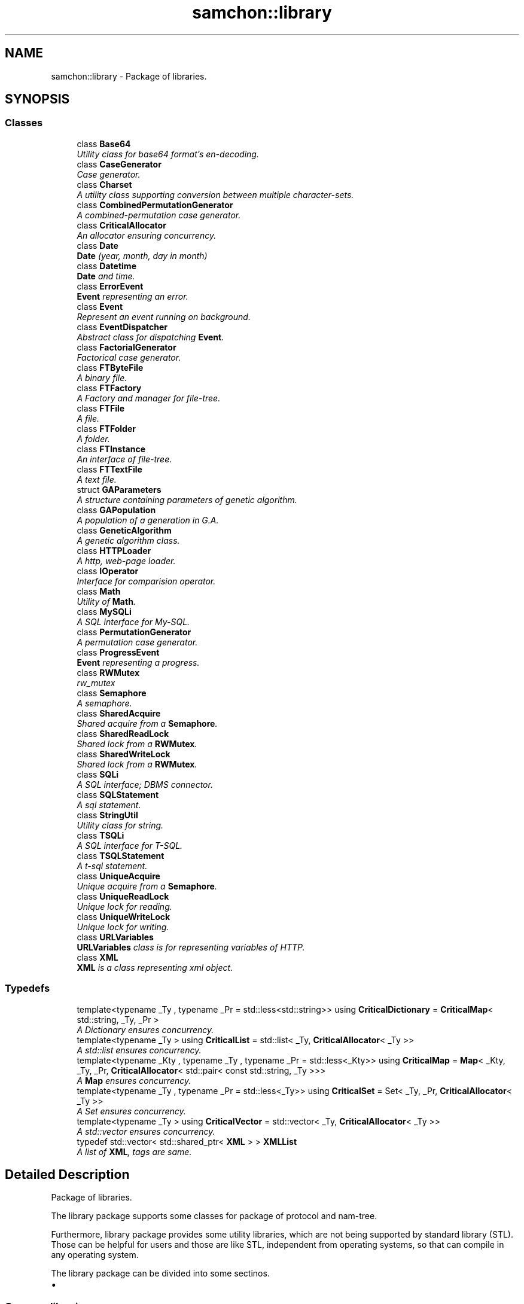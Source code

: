 .TH "samchon::library" 3 "Mon Oct 26 2015" "Version 1.0.0" "Samchon Framework for CPP" \" -*- nroff -*-
.ad l
.nh
.SH NAME
samchon::library \- Package of libraries\&.  

.SH SYNOPSIS
.br
.PP
.SS "Classes"

.in +1c
.ti -1c
.RI "class \fBBase64\fP"
.br
.RI "\fIUtility class for base64 format's en-decoding\&. \fP"
.ti -1c
.RI "class \fBCaseGenerator\fP"
.br
.RI "\fICase generator\&. \fP"
.ti -1c
.RI "class \fBCharset\fP"
.br
.RI "\fIA utility class supporting conversion between multiple character-sets\&. \fP"
.ti -1c
.RI "class \fBCombinedPermutationGenerator\fP"
.br
.RI "\fIA combined-permutation case generator\&. \fP"
.ti -1c
.RI "class \fBCriticalAllocator\fP"
.br
.RI "\fIAn allocator ensuring concurrency\&. \fP"
.ti -1c
.RI "class \fBDate\fP"
.br
.RI "\fI\fBDate\fP (year, month, day in month) \fP"
.ti -1c
.RI "class \fBDatetime\fP"
.br
.RI "\fI\fBDate\fP and time\&. \fP"
.ti -1c
.RI "class \fBErrorEvent\fP"
.br
.RI "\fI\fBEvent\fP representing an error\&. \fP"
.ti -1c
.RI "class \fBEvent\fP"
.br
.RI "\fIRepresent an event running on background\&. \fP"
.ti -1c
.RI "class \fBEventDispatcher\fP"
.br
.RI "\fIAbstract class for dispatching \fBEvent\fP\&. \fP"
.ti -1c
.RI "class \fBFactorialGenerator\fP"
.br
.RI "\fIFactorical case generator\&. \fP"
.ti -1c
.RI "class \fBFTByteFile\fP"
.br
.RI "\fIA binary file\&. \fP"
.ti -1c
.RI "class \fBFTFactory\fP"
.br
.RI "\fIA Factory and manager for file-tree\&. \fP"
.ti -1c
.RI "class \fBFTFile\fP"
.br
.RI "\fIA file\&. \fP"
.ti -1c
.RI "class \fBFTFolder\fP"
.br
.RI "\fIA folder\&. \fP"
.ti -1c
.RI "class \fBFTInstance\fP"
.br
.RI "\fIAn interface of file-tree\&. \fP"
.ti -1c
.RI "class \fBFTTextFile\fP"
.br
.RI "\fIA text file\&. \fP"
.ti -1c
.RI "struct \fBGAParameters\fP"
.br
.RI "\fIA structure containing parameters of genetic algorithm\&. \fP"
.ti -1c
.RI "class \fBGAPopulation\fP"
.br
.RI "\fIA population of a generation in G\&.A\&. \fP"
.ti -1c
.RI "class \fBGeneticAlgorithm\fP"
.br
.RI "\fIA genetic algorithm class\&. \fP"
.ti -1c
.RI "class \fBHTTPLoader\fP"
.br
.RI "\fIA http, web-page loader\&. \fP"
.ti -1c
.RI "class \fBIOperator\fP"
.br
.RI "\fIInterface for comparision operator\&. \fP"
.ti -1c
.RI "class \fBMath\fP"
.br
.RI "\fIUtility of \fBMath\fP\&. \fP"
.ti -1c
.RI "class \fBMySQLi\fP"
.br
.RI "\fIA SQL interface for My-SQL\&. \fP"
.ti -1c
.RI "class \fBPermutationGenerator\fP"
.br
.RI "\fIA permutation case generator\&. \fP"
.ti -1c
.RI "class \fBProgressEvent\fP"
.br
.RI "\fI\fBEvent\fP representing a progress\&. \fP"
.ti -1c
.RI "class \fBRWMutex\fP"
.br
.RI "\fIrw_mutex \fP"
.ti -1c
.RI "class \fBSemaphore\fP"
.br
.RI "\fIA semaphore\&. \fP"
.ti -1c
.RI "class \fBSharedAcquire\fP"
.br
.RI "\fIShared acquire from a \fBSemaphore\fP\&. \fP"
.ti -1c
.RI "class \fBSharedReadLock\fP"
.br
.RI "\fIShared lock from a \fBRWMutex\fP\&. \fP"
.ti -1c
.RI "class \fBSharedWriteLock\fP"
.br
.RI "\fIShared lock from a \fBRWMutex\fP\&. \fP"
.ti -1c
.RI "class \fBSQLi\fP"
.br
.RI "\fIA SQL interface; DBMS connector\&. \fP"
.ti -1c
.RI "class \fBSQLStatement\fP"
.br
.RI "\fIA sql statement\&. \fP"
.ti -1c
.RI "class \fBStringUtil\fP"
.br
.RI "\fIUtility class for string\&. \fP"
.ti -1c
.RI "class \fBTSQLi\fP"
.br
.RI "\fIA SQL interface for T-SQL\&. \fP"
.ti -1c
.RI "class \fBTSQLStatement\fP"
.br
.RI "\fIA t-sql statement\&. \fP"
.ti -1c
.RI "class \fBUniqueAcquire\fP"
.br
.RI "\fIUnique acquire from a \fBSemaphore\fP\&. \fP"
.ti -1c
.RI "class \fBUniqueReadLock\fP"
.br
.RI "\fIUnique lock for reading\&. \fP"
.ti -1c
.RI "class \fBUniqueWriteLock\fP"
.br
.RI "\fIUnique lock for writing\&. \fP"
.ti -1c
.RI "class \fBURLVariables\fP"
.br
.RI "\fI\fBURLVariables\fP class is for representing variables of HTTP\&. \fP"
.ti -1c
.RI "class \fBXML\fP"
.br
.RI "\fI\fBXML\fP is a class representing xml object\&. \fP"
.in -1c
.SS "Typedefs"

.in +1c
.ti -1c
.RI "template<typename _Ty , typename _Pr  = std::less<std::string>> using \fBCriticalDictionary\fP = \fBCriticalMap\fP< std::string, _Ty, _Pr >"
.br
.RI "\fIA Dictionary ensures concurrency\&. \fP"
.ti -1c
.RI "template<typename _Ty > using \fBCriticalList\fP = std::list< _Ty, \fBCriticalAllocator\fP< _Ty >>"
.br
.RI "\fIA std::list ensures concurrency\&. \fP"
.ti -1c
.RI "template<typename _Kty , typename _Ty , typename _Pr  = std::less<_Kty>> using \fBCriticalMap\fP = \fBMap\fP< _Kty, _Ty, _Pr, \fBCriticalAllocator\fP< std::pair< const std::string, _Ty >>>"
.br
.RI "\fIA \fBMap\fP ensures concurrency\&. \fP"
.ti -1c
.RI "template<typename _Ty , typename _Pr  = std::less<_Ty>> using \fBCriticalSet\fP = Set< _Ty, _Pr, \fBCriticalAllocator\fP< _Ty >>"
.br
.RI "\fIA Set ensures concurrency\&. \fP"
.ti -1c
.RI "template<typename _Ty > using \fBCriticalVector\fP = std::vector< _Ty, \fBCriticalAllocator\fP< _Ty >>"
.br
.RI "\fIA std::vector ensures concurrency\&. \fP"
.ti -1c
.RI "typedef std::vector< std::shared_ptr< \fBXML\fP > > \fBXMLList\fP"
.br
.RI "\fIA list of \fBXML\fP, tags are same\&. \fP"
.in -1c
.SH "Detailed Description"
.PP 
Package of libraries\&. 

The library package supports some classes for package of protocol and nam-tree\&. 
.PP
Furthermore, library package provides some utility libraries, which are not being supported by standard library (STL)\&. Those can be helpful for users and those are like STL, independent from operating systems, so that can compile in any operating system\&. 
.PP
The library package can be divided into some sectinos\&. 
.PP
.PD 0
.IP "\(bu" 2
.SS "Common libraries\&. "
.PP
.PP
Common containers with utility methods\&. 
.PP
.PP
 
.PP

.IP "\(bu" 2
.SS "Mathmatical libaries\&. "
.PP
.PP
Utilty classes for mathmatical methods, or libraries of case generator and genetic algorithm\&. In those mathmatical part, lots of examples are supported\&. 
.PP
.PP
 
.PP

.IP "\(bu" 2
.SS "Critical section libraries\&. "
.PP
.PP
Classes handling critical section, like \fBRWMutex\fP and \fBSemaphore\fP which are not supported in STL yet\&. 
.PP
.PP
.PP
Of course, rw_mutex is already defined in linux C, semaphore is already defined in MFC\&. But they are dependent on their own operating system, so that cannot compile in multiple operating systems\&. It's the reason why Samchon Framework provides those classes\&. 
.PP
.PP
.PP
Furthermore, unique and shared lock of those critical section classes, which are managing locking and unlocking, and critical allocator are provided\&. 
.PP
.PP
 
.PP

.IP "\(bu" 2
.SS "Data I/O libraries\&. "
.PP
.PP
Provides libraries about data I/O\&.
.PP
.PP
\fBSQLi\fP and \fBSQLStatement\fP are the ODBC drivier designed to follow principles of OOP by adapter pattern\&. \fBXML\fP class is designed to follow composite relationship\&. 
.PP
.PP
 
.PP

.IP "\(bu" 2
.SS "\fBEvent\fP libraries\&. "
.PP
.PP
Libraries representing events and dispatching those events, which are running on background, with own exclusive thread\&. 
.PP
.PP
.PP
But there's something to notice\&. Since C++11, calling member method of a class by new thread passing by static method and void pointer is recommended to avoid\&. By guidance of the STL, using std::thread and std::bind will be better\&. As that reason, \fBEvent\fP and \fBEventDispatcher\fP can be depreciated in next generation of Samchon Framework\&. 
.PP
.PP
 
.PP

.IP "\(bu" 2
.SS "File-tree libraries\&. "
.PP
.PP
A module for expressing folder and file instances\&. The objects in file-tree module are realized by \fBprotocol::Entity\fP\&.
.PP
.PP
They have recursive and hierarchical relationship and created by Factory class (\fBFTFactory\fP, factory pattern)\&. Those objects can be archived in and loaded from Database\&. Using the pre-defined methods interaction with Databse, you can not only express real file and folder instances but also realize virtual file system\&. 
.PP
.PP
.PP
Classes in the Module of file-tree are all abstract, but package nam-tree can be an example inheriting and having real model from those abstract classes\&. 
.PP
.PP
 
.PP

.PP
.PP
\fBAuthor:\fP
.RS 4
Jeongho Nam 
.RE
.PP

.SH "Typedef Documentation"
.PP 
.SS "using \fBCriticalDictionary\fP =  \fBCriticalMap\fP<std::string, _Ty, _Pr>"

.PP
A Dictionary ensures concurrency\&. 
.PP
\fBSee also:\fP
.RS 4
\fBlibrary::CriticalAllocator\fP 
.PP
\fBsamchon::library\fP 
.RE
.PP
\fBAuthor:\fP
.RS 4
Jeongho Nam 
.RE
.PP

.SS "using \fBCriticalList\fP =  std::list<_Ty, \fBCriticalAllocator\fP<_Ty>>"

.PP
A std::list ensures concurrency\&. 
.PP
\fBSee also:\fP
.RS 4
\fBlibrary::CriticalAllocator\fP 
.PP
\fBsamchon::library\fP 
.RE
.PP
\fBAuthor:\fP
.RS 4
Jeongho Nam 
.RE
.PP

.SS "using \fBCriticalMap\fP =  \fBMap\fP<_Kty, _Ty, _Pr, \fBCriticalAllocator\fP<std::pair<const std::string, _Ty>>>"

.PP
A \fBMap\fP ensures concurrency\&. 
.PP
\fBSee also:\fP
.RS 4
\fBlibrary::CriticalAllocator\fP 
.PP
\fBsamchon::library\fP 
.RE
.PP
\fBAuthor:\fP
.RS 4
Jeongho Nam 
.RE
.PP

.SS "using \fBCriticalSet\fP =  Set<_Ty, _Pr, \fBCriticalAllocator\fP<_Ty>>"

.PP
A Set ensures concurrency\&. 
.PP
\fBSee also:\fP
.RS 4
\fBlibrary::CriticalAllocator\fP 
.PP
\fBsamchon::library\fP 
.RE
.PP
\fBAuthor:\fP
.RS 4
Jeongho Nam 
.RE
.PP

.SS "using \fBCriticalVector\fP =  std::vector<_Ty, \fBCriticalAllocator\fP<_Ty>>"

.PP
A std::vector ensures concurrency\&. 
.PP
\fBSee also:\fP
.RS 4
\fBlibrary::CriticalAllocator\fP 
.PP
\fBsamchon::library\fP 
.RE
.PP
\fBAuthor:\fP
.RS 4
Jeongho Nam 
.RE
.PP

.SS "typedef std::vector<std::shared_ptr<\fBXML\fP> > \fBXMLList\fP"

.PP
A list of \fBXML\fP, tags are same\&. 
.PP
\fBSee also:\fP
.RS 4
\fBsamchon::library\fP 
.RE
.PP
\fBAuthor:\fP
.RS 4
Jeongho Nam 
.RE
.PP

.SH "Author"
.PP 
Generated automatically by Doxygen for Samchon Framework for CPP from the source code\&.
